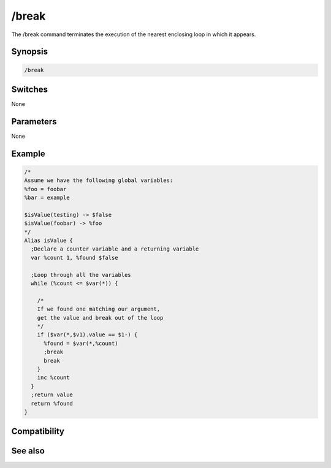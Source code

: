 /break
======

The /break command terminates the execution of the nearest enclosing loop in which it appears.

Synopsis
--------

.. code:: text

    /break

Switches
--------

None

Parameters
----------

None

Example
-------

.. code:: text

    /*
    Assume we have the following global variables:
    %foo = foobar
    %bar = example
    
    $isValue(testing) -> $false
    $isValue(foobar) -> %foo
    */
    Alias isValue {
      ;Declare a counter variable and a returning variable
      var %count 1, %found $false
    
      ;Loop through all the variables
      while (%count <= $var(*)) {
    
        /*
        If we found one matching our argument, 
        get the value and break out of the loop
        */
        if ($var(*,$v1).value == $1-) {
          %found = $var(*,%count)
          ;break
          break
        }
        inc %count
      }
      ;return value
      return %found
    }

Compatibility
-------------

.. compatibility:: 5.7

See also
--------

.. hlist::
    :columns: 4

    * :doc:`/continue </commands/continue>`
    * :doc:`/goto </commands/goto>`
    * :doc:`/halt </commands/halt>`
    * :doc:`/if </commands/if>`
    * :doc:`/return </commands/return>`
    * :doc:`/while </commands/while>`

